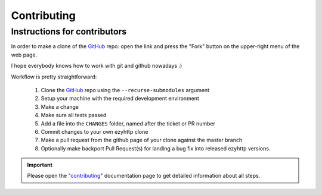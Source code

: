Contributing
============

Instructions for contributors
-----------------------------


In order to make a clone of the GitHub_ repo: open the link and press the
"Fork" button on the upper-right menu of the web page.

I hope everybody knows how to work with git and github nowadays :)

Workflow is pretty straightforward:

  1. Clone the GitHub_ repo using the ``--recurse-submodules`` argument

  2. Setup your machine with the required development environment

  3. Make a change

  4. Make sure all tests passed

  5. Add a file into the ``CHANGES`` folder, named after the ticket or PR number

  6. Commit changes to your own ezyhttp clone

  7. Make a pull request from the github page of your clone against the master branch

  8. Optionally make backport Pull Request(s) for landing a bug fix into released ezyhttp versions.

.. important::

    Please open the "`contributing <https://docs.ezyhttp.org/en/stable/contributing.html>`_"
    documentation page to get detailed information about all steps.

.. _GitHub: https://github.com/rappitz09/ezyhttp
